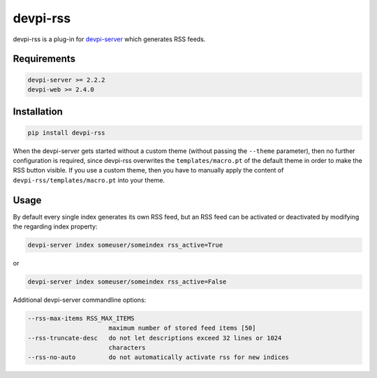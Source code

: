 =========
devpi-rss
=========

devpi-rss is a plug-in for `devpi-server <http://doc.devpi.net>`_ which generates RSS feeds.

.. image:: screenshot.png
   :alt: Screenshot
   :target: center

Requirements
------------

.. code::

   devpi-server >= 2.2.2
   devpi-web >= 2.4.0

Installation
------------

.. code::

   pip install devpi-rss

When the devpi-server gets started without a custom theme (without passing the ``--theme``
parameter), then no further configuration is required, since devpi-rss overwrites the
``templates/macro.pt`` of the default theme in order to make the RSS button visible. If you use a
custom theme, then you have to manually apply the content of ``devpi-rss/templates/macro.pt`` into
your theme.

Usage
-----

By default every single index generates its own RSS feed, but an RSS feed can be activated or
deactivated by modifying the regarding index property:

.. code::

   devpi-server index someuser/someindex rss_active=True

or

.. code::

   devpi-server index someuser/someindex rss_active=False

Additional devpi-server commandline options:

.. code::

  --rss-max-items RSS_MAX_ITEMS
                        maximum number of stored feed items [50]
  --rss-truncate-desc   do not let descriptions exceed 32 lines or 1024
                        characters
  --rss-no-auto         do not automatically activate rss for new indices
